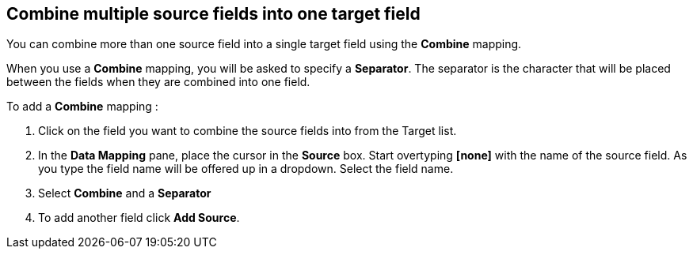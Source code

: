 [id=combine-multiple-source-fields-into-one-target-field]
== Combine multiple source fields into one target field

You can combine more than one source field into a single target field using the *Combine* mapping.

When you use a *Combine* mapping, you will be asked to specify a *Separator*. The separator is the character that will be placed between the fields when they are combined into one field.

To add a *Combine* mapping :

. Click on the field you want to combine the source fields into from the Target list. 

. In the *Data Mapping* pane, place the cursor in the *Source* box. Start overtyping *[none]* with the name of the source field. As you type the field name will be offered up in a dropdown. Select the field name.

. Select *Combine* and a *Separator* 

. To add another field click *Add Source*.
